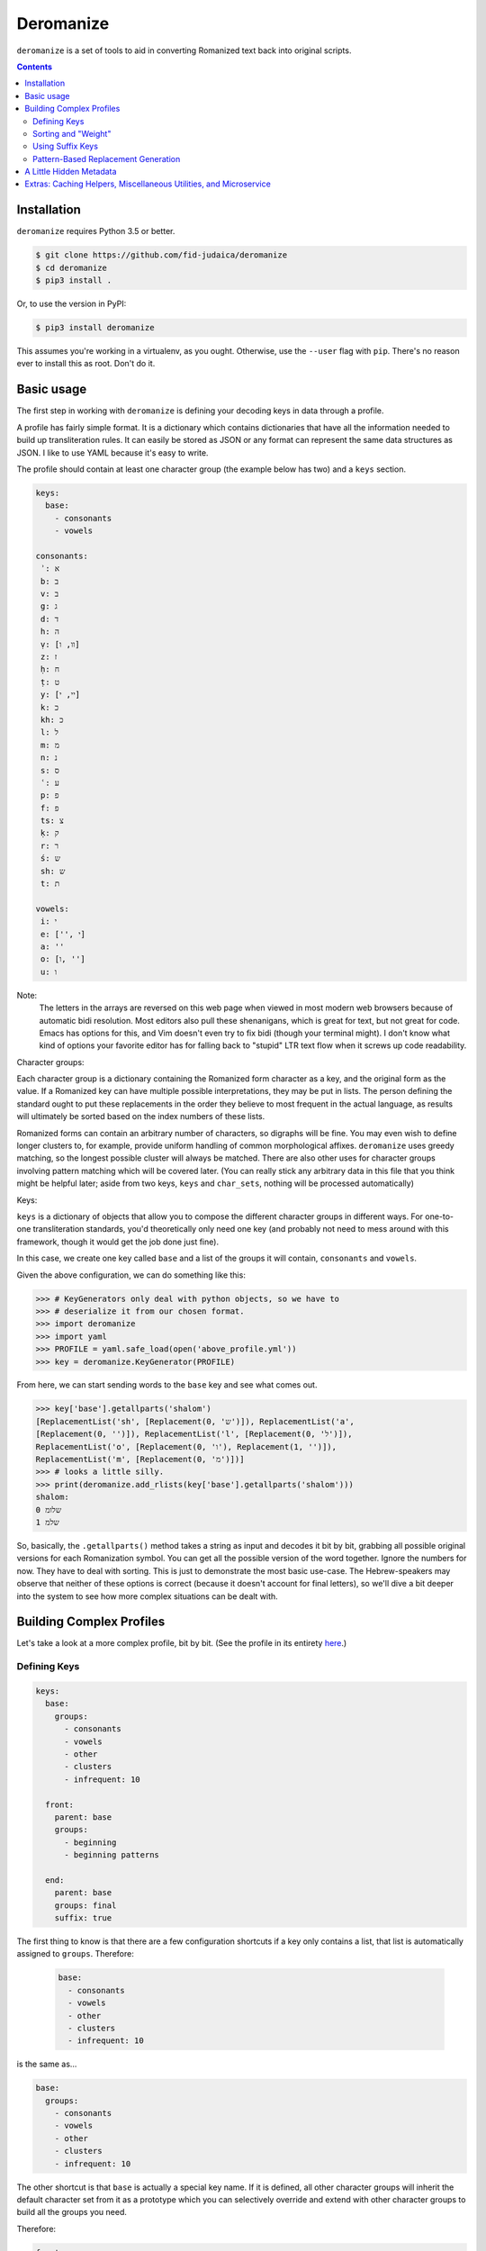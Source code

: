 Deromanize
==========
``deromanize`` is a set of tools to aid in converting Romanized text
back into original scripts.

.. contents::

Installation
------------
``deromanize`` requires Python 3.5 or better.


.. code:: bash

  $ git clone https://github.com/fid-judaica/deromanize
  $ cd deromanize
  $ pip3 install .

Or, to use the version in PyPI:

.. code:: bash

  $ pip3 install deromanize

This assumes you're working in a virtualenv, as you ought. Otherwise,
use the ``--user`` flag with ``pip``. There's no reason ever to install this as root.
Don't do it.

Basic usage
-----------
The first step in working with ``deromanize`` is defining your decoding
keys in data through a profile.

A profile has fairly simple format. It is a dictionary which contains
dictionaries that have all the information needed to build up
transliteration rules. It can easily be stored as JSON or any format
can represent the same data structures as JSON. I like to use YAML
because it's easy to write.

The profile should contain at least one character group (the example
below has two) and a ``keys`` section.

.. code:: yaml

 keys:
   base:
     - consonants
     - vowels

 consonants:
  ʾ: א
  b: ב
  v: ב
  g: ג
  d: ד
  h: ה
  ṿ: [וו, ו]
  z: ז
  ḥ: ח
  ṭ: ט
  y: [יי, י]
  k: כ
  kh: כ
  l: ל
  m: מ
  n: נ
  s: ס
  ʿ: ע
  p: פ
  f: פ
  ts: צ
  ḳ: ק
  r: ר
  ś: ש
  sh: ש
  t: ת

 vowels:
  i: י
  e: ['', י]
  a: ''
  o: [ו, '']
  u: ו

Note:
  The letters in the arrays are reversed on this web page when viewed in
  most modern web browsers because of automatic bidi resolution. Most
  editors also pull these shenanigans, which is great for text, but not
  great for code. Emacs has options for this, and Vim doesn't even try
  to fix bidi (though your terminal might). I don't know what kind of
  options your favorite editor has for falling back to "stupid" LTR text
  flow when it screws up code readability.

Character groups:

Each character group is a dictionary containing the Romanized form
character as a key, and the original form as the value. If a Romanized
key can have multiple possible interpretations, they may be put in
lists. The person defining the standard ought to put these replacements
in the order they believe to most frequent in the actual language, as
results will ultimately be sorted based on the index numbers of these
lists.

Romanized forms can contain an arbitrary number of characters, so
digraphs will be fine. You may even wish to define longer clusters to,
for example, provide uniform handling of common morphological
affixes. ``deromanize`` uses greedy matching, so the longest possible
cluster will always be matched. There are also other uses for character
groups involving pattern matching which will be covered later. (You can
really stick any arbitrary data in this file that you think might be
helpful later; aside from two keys, ``keys`` and ``char_sets``, nothing
will be processed automatically)

Keys:

``keys`` is a dictionary of objects that allow you to compose the
different character groups in different ways. For one-to-one
transliteration standards, you'd theoretically only need one key (and
probably not need to mess around with this framework, though it would
get the job done just fine).

In this case, we create one key called ``base`` and a list of the groups
it will contain, ``consonants`` and ``vowels``.

Given the above configuration, we can do something like this:

.. code:: python

   >>> # KeyGenerators only deal with python objects, so we have to
   >>> # deserialize it from our chosen format.
   >>> import deromanize
   >>> import yaml
   >>> PROFILE = yaml.safe_load(open('above_profile.yml'))
   >>> key = deromanize.KeyGenerator(PROFILE)

From here, we can start sending words to the ``base`` key and see what
comes out.

.. code:: python

  >>> key['base'].getallparts('shalom')
  [ReplacementList('sh', [Replacement(0, 'ש')]), ReplacementList('a',
  [Replacement(0, '')]), ReplacementList('l', [Replacement(0, 'ל')]),
  ReplacementList('o', [Replacement(0, 'ו'), Replacement(1, '')]),
  ReplacementList('m', [Replacement(0, 'מ')])]
  >>> # looks a little silly.
  >>> print(deromanize.add_rlists(key['base'].getallparts('shalom')))
  shalom:
  0 שלומ
  1 שלמ

So, basically, the ``.getallparts()`` method takes a string as input and
decodes it bit by bit, grabbing all possible original versions for each
Romanization symbol. You can get all the possible version of the word
together. Ignore the numbers for now. They have to deal with
sorting. This is just to demonstrate the most basic use-case. The
Hebrew-speakers may observe that neither of these options is correct
(because it doesn't account for final letters), so we'll dive a bit
deeper into the system to see how more complex situations can be dealt
with.

Building Complex Profiles
-------------------------
Let's take a look at a more complex profile, bit by bit. (See the
profile in its entirety here_.)

.. _here: data/new.yml

Defining Keys
~~~~~~~~~~~~~

.. code:: yaml

  keys:
    base:
      groups:
        - consonants
        - vowels
        - other
        - clusters
        - infrequent: 10

    front:
      parent: base
      groups:
        - beginning
        - beginning patterns

    end:
      parent: base
      groups: final
      suffix: true

The first thing to know is that there are a few configuration shortcuts
if a key only contains a list, that list is automatically assigned to
``groups``. Therefore:

 .. code:: yaml

  base:
    - consonants
    - vowels
    - other
    - clusters
    - infrequent: 10

is the same as...

.. code:: yaml

 base:
   groups:
     - consonants
     - vowels
     - other
     - clusters
     - infrequent: 10

The other shortcut is that ``base`` is actually a special key name.  If
it is defined, all other character groups will inherit the default
character set from it as a prototype which you can selectively override
and extend with other character groups to build all the groups you need.

Therefore:

.. code:: yaml

  front:
    - beginning
    - beginning patterns

\... is the same as...

.. code:: yaml

  front:
    base: base
    groups:
      - beginning
      - beginning patterns

If you don't want this behavior for any of your keys, you can simply
choose not to define ``base``. If you find it useful, but you want to
get out of it for a particular key, you can set it to ``None`` (which
happens to be spelled ``null`` in JSON and YAML).

.. code:: yaml

  front:
    base: null
    groups: (some groups here)

You can, of course, use any other key as your base and get into some
rather sophisticated composition if you wish. Just don't create a
dependency cycle or you'll end up in a never-ending loop. (Well, I guess
it will end when Python hits its recursion limit.)

One last thing you may notice that's odd in this section is that one of
the groups in ``base`` is ``infrequent: 10``. This is a way to
manipulate the sort order of results. It might be a good time to explain
that in a little more detail.

Sorting and "Weight"
~~~~~~~~~~~~~~~~~~~~
Each possible replacement for any Romanization symbol or cluster may
have one or more possible replacements, and therefore can be given as
lists. As shorthand, if there is only one possible replacement, it may
be a string, but it will be converted to a list containing that one
item at runtime.

As the items are added, they are assigned a ``weight``. In the common
case, that weight is simply the index number in the list.

Let's go back and pretend that are working with the simple profile at
the top of this README. We have a line like this in the file:

.. code:: yaml

   y: [יי, י]

When we run this through the KeyGenerator instance we can see what happens
to it:

.. code:: python

  >>> key['base']['y']
  ReplacementList('y', [(0, 'יי'), (1, 'י')])
  >>> key['base']['y'][0]
  Replacement(0, 'יי')

Basically, each item is explicitly assigned its weight. When you add
two ``Replacement`` instances together, their weights are added, and
their strings are concatenated.

.. code:: python

  >>> key['base']['y'][0] + key['base']['o'][0]
  Replacement(0, 'ייו')

Likewise, when two ``ReplacemntList`` items are added together, the
Romanized strings are concatenated, and all the permutations of their
original forms are combined as well:

.. code:: python

  >>> print(key['base']['y'] + key['base']['o'])
  yo:
   0 ייו
   1 יי
   1 יו
   2 י

Note:
 As you may observe, the ``ReplacementList`` comes with pretty
 formatting when used with ``print()`` for easier debugging.

After all the variations have been generated, the resulting
``ReplacementList`` can be sorted with its ``.sort()`` method according
to these weights, from least to greatest.

However (coming back to the real config file), certain normalizations
may appear infrequently, so that one wants to try everything else
before resorting for that. These may be rare cases as is the case with
my ``infrequent`` character group, or it may be a way to hedge bets
against human error in input data.

What ``infrequent: 10`` does is tell the ``KeyGenerator`` instance to add
``10`` to the index number of each Replacement to generate its
weight. Groups used in this way will not overwrite groups that already
values that already exist in the key. Instead, the replacement list will
be extended to include these values. This will drag less likely options
to the bottom of the list.

.. code:: python

  >>> shalom = add_rlists( key['base'].getallparts('shalom'))
  >>> print(shalom)
  shalom:
   0 שלומ
   5 שלמ
  10 שלאמ
  10 שאלומ
  15 שאלמ
  20 שאלאמ

A couple of colleagues pointed out to me that this weighting system
seems very arbitrary in and it should be based on values between 0 and
1 for a more scientific and statistical approach. However, the purpose
of the weighting system is simply to allow the person defining to have
a greater control over how results are sorted and have nothing to do
with science or statistics. If you want to sink items in a particular
group lower in the final sort order, stick a big fat number besides
the replacement value. This is the only meaning the numbers have.

However, if you need to have these numbers look more scientific to use
with a statistical framework, they can be converted at any point:

.. code:: python

  >>> shalom.makestat()
  >>> print(shalom)
  shalom:
  0.6855870895937674 שלומ
  0.11426451493229456 שלמ
  0.06232609905397886 שלאמ
  0.06232609905397886 שאלומ
  0.04284919309961046 שאלמ
  0.03264700426636988 שאלאמ

Also note that weights can arbitrary be added to any replacement
directly when it is defined. We could get a similar result for the word
above if, instead of using the ``infrequent`` group, we had defined the
letters like this:

.. code:: yaml

  ...
  a: ['' [10, 'א']]
  o: [ו, '', [10, א]]
  ...

Note:
 Here are those bidi shenanigans I mention earlier. Paste into Vim or
 something to see the correct character order.

Any replacement that is a list or tuple of two beginning with an integer
will use that integer as its weight assignment. In this way, one can
have very direct control over how results are sorted.

This is also what is done for the case when ``o`` should be replaced
with the empty string. It is manually weighted at ``5``.

Using Suffix Keys
~~~~~~~~~~~~~~~~~
Those of you who know Hebrew have noticed, dobutless, that we are still
unable to generate the word שלום as it is supposed to look, with a
proper *final mem*. Suffix keys are used to deal with word endings, such
as final letters (common in Semitic writing systems but also found in
Greek) or perhaps common morphological suffixes.

A suffix group is defined like this:

.. code:: yaml

  end:
    groups: [ some list of groups ]
    suffix: true

This will create a reversed tokenizer that begins looking for tokens at
the end of the word and moves forward. It can be used to deal with
endings separately.

.. code:: python

  >>> suffix, remainder = keys['end'].getpart('shalom')
  >>> suffix
  ReplacementList('m', [(0, 'ם')])
  >>> remainder
  'shalo'
  >>> front = add_rlists(keys['base'].getallparts(remainder))
  >>> shalom = front + suffix
  >>> print(shalom)
  shalom:
   0 שלום
   5 שלם
  10 שלאם
  10 שאלום
  15 שאלם
  20 שאלאם

We've also seen the ``.getpart()`` method of a key for the first time.
This method takes a string as input returns a replist for the first
matching token (or the last matching token, if *suffix* was specified)
as well as the remaining string. This is useful if you want to have
different rules about the beginning, middle and end of a word, as I
typically do.

Pattern-Based Replacement Generation
~~~~~~~~~~~~~~~~~~~~~~~~~~~~~~~~~~~~

``deromanize`` profiles also allow the user to generate large numbers
of replacements from pattern-based definitions. Patterns rely on the
use of special characters that will generate sets of characters
defined elsewhere in the profile.

This somewhat analogous to ranges of characters like ``\w`` or ``\s``
in regex. However, unlike regex, which characters will be treated as
special are not yet defined (nor are there values). To create these
character sets and their aliases, the ``char_sets`` group must be
defined in the profile.

.. code:: yaml

 char_sets:
   C:
     key: base 
     chars: consonants
   F:
     key: front
     chars: consonants

What this says is that ``C`` will be an alias for all the characters
defined in the group ``consonants`` and replacements will be drawn
from the ``base`` key. Likewise ``F`` will stand for the same
character set, ``consonants``, but replacements will be drawn from the
key called ``front``. The value of ``chars`` may also be a list of
literal characters instead of the name of a character group. ``key``,
however must be a key defined in the ``keys`` group. If no ``base`` is
defined for the character set alias, it defaults to the base
key. Likewise, if the value of any character alias is not a dictionary
(containing at least a ``chars`` value), its value will be assigned to
for ``chars``, so a shorthand for the above is:

.. code:: yaml

 char_sets:
   C: consonants
   F:
     key: front
     chars: consonants

Also note that the character aliases themselves (``C`` and ``F``
above) can be arbitrary length. You should try to chose sequences that
cannot possibly appear in your transliteration. Capitals have no
meaning in the standard I've defined, so I use them, but you could
also use something like ``\c`` and ``\v`` if you needed. Just note
that there is no mechanism for escaping special characters once
defined.

When it comes to actually using these in replacement definitions, it
goes something like this...

.. code:: yaml

  beginning patterns:
    FiCC: [\1\2\3, \1י\2\3]
    FoCC: [\1ו\2\3, \1\2\3]
    FeCC: [\1\2\3]

Each alias character becomes something like a 'capture group' in
regex, and can be recalled int the replacement string with a
backslashed number (like regex). The appropriate replacements will be
generated for all characters in the group.

Please be aware that you can generate a LOT of replacements this way
(the above groups, with the rest of this config file, generate over
50,000 new replacements). This can take a few seconds to chug
through. This time can be cut by more than half by caching the
generated keys. Below is code from scripts/dr which will handle the
use of cached keys.

.. code:: python

    PROJECT_DIR = Path(deromanize.__file__).parents[1]
    CONFIG_FILE = PROJECT_DIR/'data'/'new.yml'
    CACHE = Path('.cache')

    with CONFIG_FILE.open() as config:
        key = deromanize.cached_keys(yaml.safe_load, config, cache)

The ``cached_keys`` function take the profile loader function as it's
first argument (some kind of de-serializer), an open, readable file
object of the profile as the second, and a string of the path or
pathlib.Path instance pointing to the cache file third. Basically if
the profile has been modified since the last cache was created, it
will generate all new keys and dump what it made into the
cache. Otherwise, it will just load the cache.

A Little Hidden Metadata
------------------------
Each ``Replacement`` in a ``ReplacementList`` has an attribute called
``keyvalue``. This is a tuple where each item a two-tuple of the token
found and how it was interpreted in the case of the specific
``Replacment``. Continuing with our ``shalom`` variable from previous
examples:

.. code:: python

  >>> shalom[0]
  Replacement(0, 'שלום')
  >>> shalom[0].keyvalue
  (('sh', 'ש'), ('a', ''), ('l', 'ל'), ('o', 'ו'), ('m', 'ם'))

This can be useful for various things. Say we wanted to generate another
transliteration standard from this. Some outside source has verified
that the generated option ``שלום`` is the correct Hebrew form of
``shalom``, but now we want to create a more detail transliteration that
will show that the /o/ vowel was marked with the letter vav. Because we
can go back and specifically see that /o/ was realized as vav in this
case, it is easy to generate something like ``šalôm`` if we want to.

Additionally, this can be a way to detect errors in the transliteration.

In the system we use, the letter ק is supposed to be written as *ḳ*,
using the diacritic to distinguish it from hard *kaf* (כ). However,
sometimes people make mistakes. Assuming we have defined a
fault-tolerant standard which understands that sometimes people will
write k instead of ḳ, we can generate something like this:

.. code:: python

  >>> shuk = 'shuk' # oops! should be "shuḳ"
  >>> shuk = add_rlists(keys['base'].getallparts(shuk))
  print(shuk)
  shuk:
   0 שוכ
  20 שוק

When it has been verified that ``שוק`` is the correct Hebrew form, we
can look at how it was built up:

.. code:: python

  >>> shuk[1].keyvalue
  (('sh', 'ש'), ('u', 'ו'), ('k', 'ק')

At this point it is trivial for the computer to see that ק was
incorrectly transcribed as *k*, and it can easily go back and correct
the source if necessary. There is a function to aid in using this
key-value data in generating new forms in the ``cacheutils`` module. See
the following section for links to documentation about that.

Note that some of this data may be lost for tokens generated with
patterns if the keys have been cached with ``cached_keys`` and recalled.
``cached_keys`` should only be used to speed-up small utilities where
this information is not needed.

Extras: Caching Helpers, Miscellaneous Utilities, and Microservice
------------------------------------------------------------------
At the end of the day, ``deromanize`` is just a helpful tool taking data
in one script and generating all possible equivalents in another script.
For conversion between any systems that don't have one-to-one
correspondence. It's up to the user figure out how the correct
alternative will be selected. However, `deromanize.cacheutils`_ has some
simple utilities that can help with recall once the correct form has
been selected.

`deromanize.tools`_ has some other helper functions that have been very
useful to me while working with ``deromanize`` on real data in different
languages and scripts -- helpers to strip punctuation, remove
diacritics, correct mistakes in the source text, as well as a decoder
function that will work well with complex profiles which have different
rules for the beginning, middle and end of a word.

If you're using ``deromanize``, there is a good chance you'll want this
kind of stuff.  Check out the docs on those modules!

- `deromanize.cacheutils`_
- `deromanize.tools`_

Additionally, there is another package you can use to spin up
``deromanize`` as a microservice, `microdero`_. This primarily for
people who are interested using ``deromanize``, but cannot or do not
wish to have most of their project in Python, such web app that uses the
generated data on the client or a mature project in another language
that would like to integrate ``deromanize``.

.. _deromanize.cacheutils: doc/cacheutils.rst
.. _deromanize.tools: doc/tools.rst
.. _microdero: https://github.com/FID-Judaica/microdero
